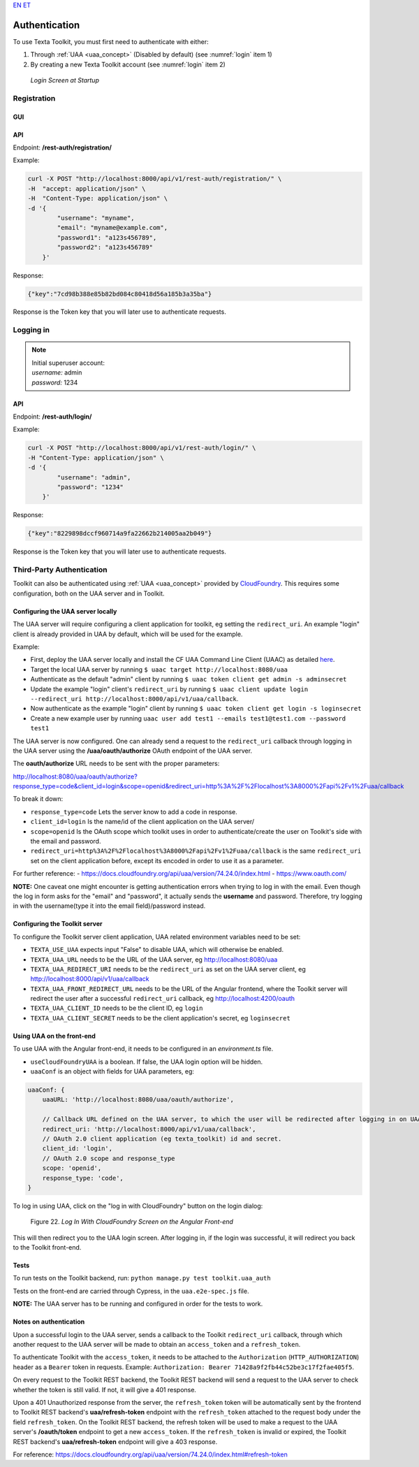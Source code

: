 `EN <https://docs.texta.ee/authentication.html>`_
`ET <https://docs.texta.ee/et/authentication.html>`_

.. _authentication:

################
Authentication
################

| To use Texta Toolkit, you must first need to authenticate with either:

1. Through :ref:`UAA <uaa_concept>` (Disabled by default) (see :numref:`login` item 1)
2. By creating a new Texta Toolkit account (see :numref:`login` item 2)

.. _login:
.. figure:: images/login.png

    *Login Screen at Startup*

.. _registration:

Registration
*************

GUI
===

API
===
Endpoint: **/rest-auth/registration/**

Example:

.. code-block:: bash

    curl -X POST "http://localhost:8000/api/v1/rest-auth/registration/" \
    -H  "accept: application/json" \
    -H  "Content-Type: application/json" \
    -d '{
            "username": "myname",
            "email": "myname@example.com",
            "password1": "a123s456789",
            "password2": "a123s456789"
        }'

Response:

.. code-block:: json

    {"key":"7cd98b388e85b82bd084c80418d56a185b3a35ba"}

Response is the Token key that you will later use to authenticate requests.


Logging in
***********

.. note::
    | Initial superuser account:

    | *username:* admin
    | *password:* 1234

API
===

Endpoint: **/rest-auth/login/**

Example:

.. code-block:: bash

    curl -X POST "http://localhost:8000/api/v1/rest-auth/login/" \
    -H "Content-Type: application/json" \
    -d '{
            "username": "admin",
            "password": "1234"
        }'

Response:

.. code-block:: json

    {"key":"8229898dccf960714a9fa22662b214005aa2b049"}

Response is the Token key that you will later use to authenticate requests.

.. _uaa:

Third-Party Authentication
***************************

Toolkit can also be authenticated using :ref:`UAA <uaa_concept>` provided by `CloudFoundry <https://docs.cloudfoundry.org/concepts/architecture/uaa.html>`_.
This requires some configuration, both on the UAA server and in Toolkit.

Configuring the UAA server locally
====================================

The UAA server will require configuring a client application for toolkit, eg setting the ``redirect_uri``.
An example "login" client is already provided in UAA by default, which will be used for the example.

Example:

- First, deploy the UAA server locally and install the CF UAA Command Line Client (UAAC) as detailed `here <https://docs.cloudfoundry.org/concepts/architecture/uaa.html#quickstart>`_.
- Target the local UAA server by running ``$ uaac target http://localhost:8080/uaa``
- Authenticate as the default "admin" client by running ``$ uaac token client get admin -s adminsecret``
- Update the example "login" client's ``redirect_uri`` by running ``$ uaac client update login --redirect_uri http://localhost:8000/api/v1/uaa/callback``.
- Now authenticate as the example "login" client by running ``$ uaac token client get login -s loginsecret``
- Create a new example user by running ``uaac user add test1 --emails test1@test1.com --password test1``

The UAA server is now configured. One can already send a request to the ``redirect_uri`` callback through logging in the UAA server using the **/uaa/oauth/authorize** OAuth endpoint of the UAA server.

The **oauth/authorize** URL needs to be sent with the proper parameters:

http://localhost:8080/uaa/oauth/authorize?response_type=code&client_id=login&scope=openid&redirect_uri=http%3A%2F%2Flocalhost%3A8000%2Fapi%2Fv1%2Fuaa/callback

To break it down:

- ``response_type=code`` Lets the server know to add a code in response.
- ``client_id=login`` Is the name/id of the client application on the UAA server/
- ``scope=openid`` Is the OAuth scope which toolkit uses in order to authenticate/create the user on Toolkit's side with the email and password.
- ``redirect_uri=http%3A%2F%2Flocalhost%3A8000%2Fapi%2Fv1%2Fuaa/callback`` is the same ``redirect_uri`` set on the client application before, except its encoded in order to use it as a parameter.

For further reference:
- https://docs.cloudfoundry.org/api/uaa/version/74.24.0/index.html
- https://www.oauth.com/

**NOTE:** One caveat one might encounter is getting authentication errors when trying to log in with the email. Even though the log in form asks for the "email" and "password", it actually sends the **username** and password. Therefore, try logging in with the username(type it into the email field)/password instead.


Configuring the Toolkit server
==============================
To configure the Toolkit server client application, UAA related environment variables need to be set:

- ``TEXTA_USE_UAA`` expects input "False" to disable UAA, which will otherwise be enabled.
- ``TEXTA_UAA_URL`` needs to be the URL of the UAA server, eg http://localhost:8080/uaa
- ``TEXTA_UAA_REDIRECT_URI`` needs to be the ``redirect_uri`` as set on the UAA server client, eg http://localhost:8000/api/v1/uaa/callback
- ``TEXTA_UAA_FRONT_REDIRECT_URL`` needs to be the URL of the Angular frontend, where the Toolkit server will redirect the user after a successful ``redirect_uri`` callback, eg http://localhost:4200/oauth
- ``TEXTA_UAA_CLIENT_ID`` needs to be the client ID, eg ``login``
- ``TEXTA_UAA_CLIENT_SECRET`` needs to be the client application's secret, eg ``loginsecret``


Using UAA on the front-end
===========================
To use UAA with the Angular front-end, it needs to be configured in an `environment.ts` file.

- ``useCloudFoundryUAA`` is a boolean. If false, the UAA login option will be hidden.
- ``uaaConf`` is an object with fields for UAA parameters, eg:

.. code-block:: javascript

    uaaConf: {
        uaaURL: 'http://localhost:8080/uaa/oauth/authorize',

        // Callback URL defined on the UAA server, to which the user will be redirected after logging in on UAA
        redirect_uri: 'http://localhost:8000/api/v1/uaa/callback',
        // OAuth 2.0 client application (eg texta_toolkit) id and secret.
        client_id: 'login',
        // OAuth 2.0 scope and response_type
        scope: 'openid',
        response_type: 'code',
    }


To log in using UAA, click on the "log in with CloudFoundry" button on the login dialog:

.. _figure-22:

.. figure:: images/uaa_front_login.png

    Figure 22. *Log In With CloudFoundry Screen on the Angular Front-end*

This will then redirect you to the UAA login screen. After logging in, if the login was successful, it will redirect you back to the Toolkit front-end.

Tests
======
To run tests on the Toolkit backend, run:
``python manage.py test toolkit.uaa_auth``

Tests on the front-end are carried through Cypress, in the ``uaa.e2e-spec.js`` file.

**NOTE:** The UAA server has to be running and configured in order for the tests to work.


Notes on authentication
========================

Upon a successful login to the UAA server, sends a callback to the Toolkit ``redirect_uri`` callback, through which another request to the UAA server will be made to obtain an ``access_token`` and a ``refresh_token``.

To authenticate Toolkit with the ``access_token``, it needs to be attached to the ``Authorization`` (``HTTP_AUTHORIZATION``) header as a ``Bearer`` token in requests. Example: ``Authorization: Bearer 71428a9f2fb44c52be3c17f2fae405f5``.

On every request to the Toolkit REST backend, the Toolkit REST backend will send a request to the UAA server to check whether the token is still valid. If not, it will give a 401 response.

Upon a 401 Unauthorized response from the server, the ``refresh_token`` token will be automatically sent by the frontend to Toolkit REST backend's **uaa/refresh-token** endpoint with the ``refresh_token`` attached to the request body under the field ``refresh_token``. 
On the Toolkit REST backend, the refresh token will be used to make a request to the UAA server's **/oauth/token** endpoint to get a new ``access_token``. If the ``refresh_token`` is invalid or expired, the Toolkit REST backend's **uaa/refresh-token** endpoint will give a 403 response.

For reference: https://docs.cloudfoundry.org/api/uaa/version/74.24.0/index.html#refresh-token

